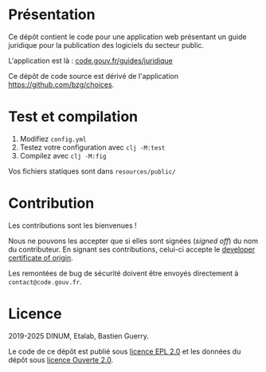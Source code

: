 [[https://code.gouv.fr/documentation/#quels-degres-douverture-pour-les-codes-sources][https://img.shields.io/badge/code.gouv.fr-ouvert-mediumseagreen.svg]]
[[https://github.com/codegouvfr/guide-juridique/tree/master/item/LICENSES][https://img.shields.io/badge/Licence-EPL%2C%20Licence%20Ouverte-orange.svg]]

* Présentation

Ce dépôt contient le code pour une application web présentant un guide
juridique pour la publication des logiciels du secteur public.

L'application est là : [[https://code.gouv.fr/guides/juridique/][code.gouv.fr/guides/juridique]]

Ce dépôt de code source est dérivé de l'application
https://github.com/bzg/choices.

* Test et compilation

1. Modifiez =config.yml=
2. Testez votre configuration avec =clj -M:test=
3. Compilez avec =clj -M:fig=

Vos fichiers statiques sont dans =resources/public/=

* Contribution

Les contributions sont les bienvenues !

Nous ne pouvons les accepter que si elles sont signées (/signed off/) du
nom du contributeur. En signant ses contributions, celui-ci accepte le
[[https://developercertificate.org][developer certificate of origin]].

Les remontées de bug de sécurité doivent être envoyés directement à
=contact@code.gouv.fr=.

* Licence

2019-2025 DINUM, Etalab, Bastien Guerry.

Le code de ce dépôt est publié sous [[file:LICENSES/LICENSE.EPL-2.0.md][licence EPL 2.0]] et les données du
dépôt sous [[file:LICENSES/LICENSE.Etalab-2.0.txt][licence Ouverte 2.0]].
